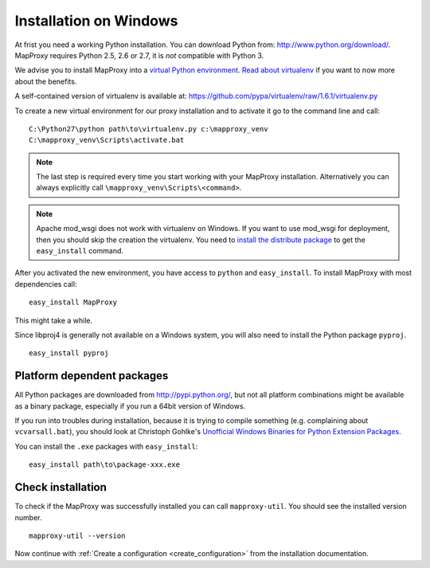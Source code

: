 Installation on Windows
=======================

At frist you need a working Python installation. You can download Python from: http://www.python.org/download/. MapProxy requires Python 2.5, 2.6 or 2.7, it is *not* compatible with Python 3.

We advise you to install MapProxy into a `virtual Python environment`_. 
`Read about virtualenv <http://virtualenv.openplans.org/#what-it-does>`_ if you want to now more about the benefits.

A self-contained version of virtualenv is available at:
https://github.com/pypa/virtualenv/raw/1.6.1/virtualenv.py

.. _`virtual Python environment`: http://guide.python-distribute.org/virtualenv.html

To create a new virtual environment for our proxy installation and to activate it go to the command line and call::
 
 C:\Python27\python path\to\virtualenv.py c:\mapproxy_venv
 C:\mapproxy_venv\Scripts\activate.bat

.. note::
  The last step is required every time you start working with your MapProxy installation. Alternatively you can always explicitly call ``\mapproxy_venv\Scripts\<command>``.

.. note:: Apache mod_wsgi does not work with virtualenv on Windows. If you want to use mod_wsgi for deployment, then you should skip the creation the virtualenv. You need to `install the distribute package <http://pypi.python.org/pypi/distribute#distribute-setup-py>`_ to get the ``easy_install`` command.

After you activated the new environment, you have access to ``python`` and ``easy_install``.
To install MapProxy with most dependencies call::

  easy_install MapProxy

This might take a while.

Since libproj4 is generally not available on a Windows system, you will also need to install the Python package ``pyproj``.

::
  
  easy_install pyproj


Platform dependent packages
---------------------------

All Python packages are downloaded from http://pypi.python.org/, but not all platform combinations might be available as a binary package, especially if you run a 64bit version of Windows.

If you run into troubles during installation, because it is trying to compile something (e.g. complaining about ``vcvarsall.bat``), you should look at Christoph Gohlke's `Unofficial Windows Binaries for Python Extension Packages <http://www.lfd.uci.edu/~gohlke/pythonlibs/>`_.

You can install the ``.exe`` packages with ``easy_install``::
  
  easy_install path\to\package-xxx.exe


Check installation
------------------

To check if the MapProxy was successfully installed you can call ``mapproxy-util``. You should see the installed version number.
::

    mapproxy-util --version


Now continue with :ref:`Create a configuration <create_configuration>` from the installation documentation.


